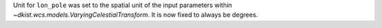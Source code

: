 Unit for ``lon_pole`` was set to the spatial unit of the input parameters within `~dkist.wcs.models.VaryingCelestialTransform`.
It is now fixed to always be degrees.
